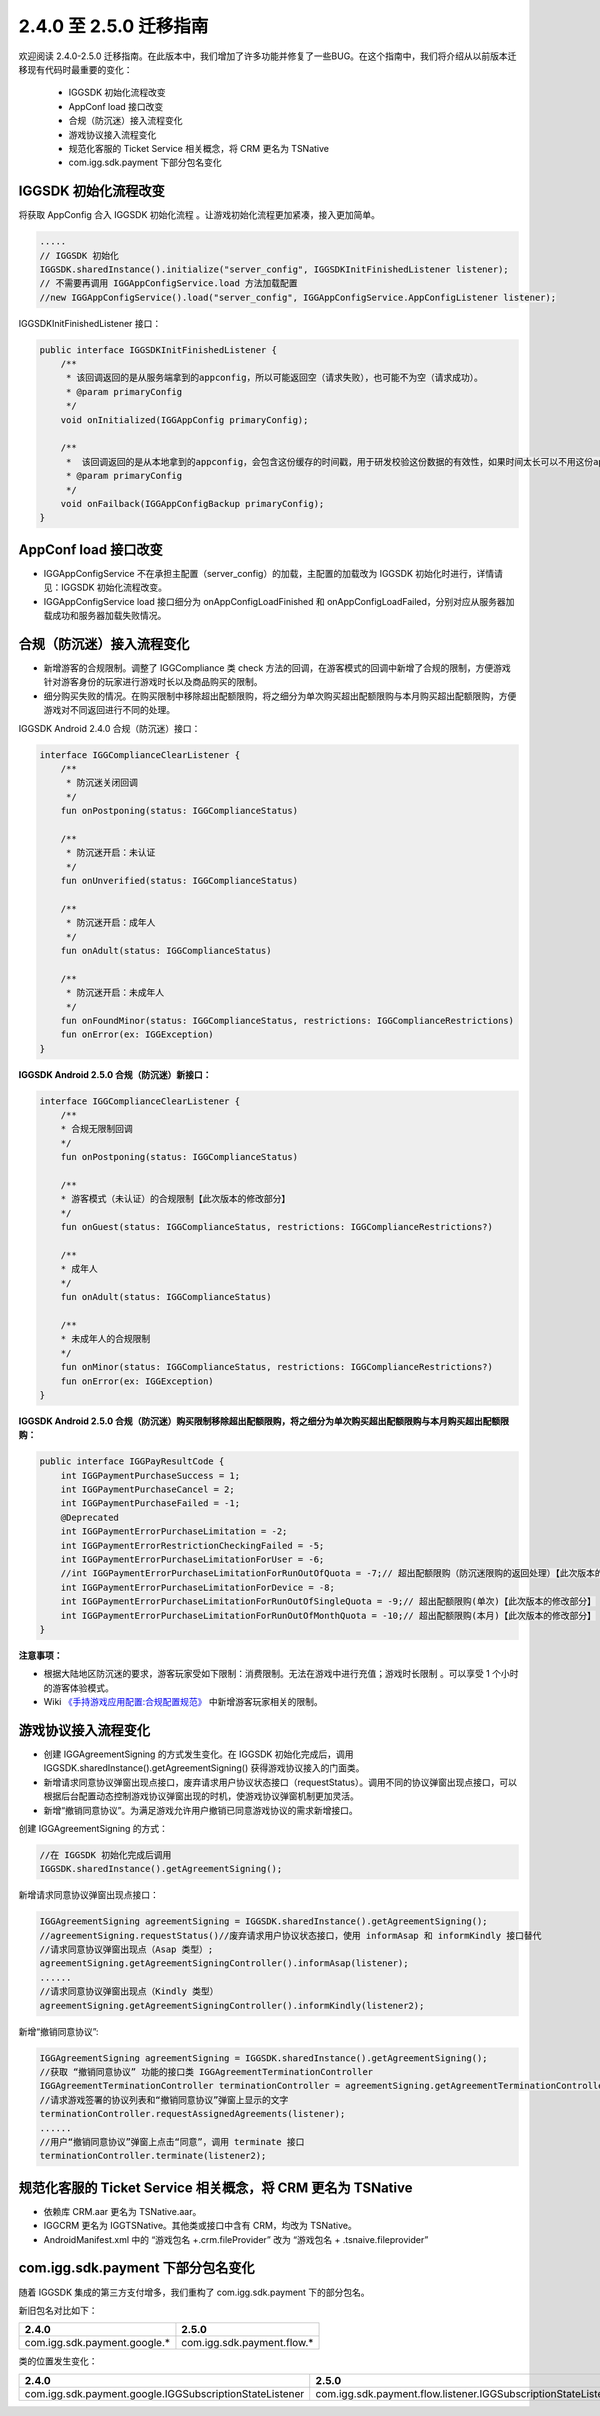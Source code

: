 ********************
2.4.0 至 2.5.0 迁移指南
********************

欢迎阅读 2.4.0-2.5.0 迁移指南。在此版本中，我们增加了许多功能并修复了一些BUG。在这个指南中，我们将介绍从以前版本迁移现有代码时最重要的变化：

    * IGGSDK 初始化流程改变
    * AppConf load 接口改变
    * 合规（防沉迷）接入流程变化
    * 游戏协议接入流程变化
    * 规范化客服的 Ticket Service 相关概念，将 CRM 更名为 TSNative
    * com.igg.sdk.payment 下部分包名变化

IGGSDK 初始化流程改变
==============

将获取 AppConfig 合入 IGGSDK 初始化流程 。让游戏初始化流程更加紧凑，接入更加简单。

.. code-block:: java

    .....
    // IGGSDK 初始化
    IGGSDK.sharedInstance().initialize("server_config", IGGSDKInitFinishedListener listener);
    // 不需要再调用 IGGAppConfigService.load 方法加载配置
    //new IGGAppConfigService().load("server_config", IGGAppConfigService.AppConfigListener listener);
    

IGGSDKInitFinishedListener 接口：

.. code-block:: java

    public interface IGGSDKInitFinishedListener {
        /**
         * 该回调返回的是从服务端拿到的appconfig，所以可能返回空（请求失败），也可能不为空（请求成功）。
         * @param primaryConfig
         */
        void onInitialized(IGGAppConfig primaryConfig);

        /**
         *  该回调返回的是从本地拿到的appconfig，会包含这份缓存的时间戳，用于研发校验这份数据的有效性，如果时间太长可以不用这份appconfig。
         * @param primaryConfig
         */
        void onFailback(IGGAppConfigBackup primaryConfig);
    }   

AppConf load 接口改变
==============

* IGGAppConfigService 不在承担主配置（server_config）的加载，主配置的加载改为 IGGSDK 初始化时进行，详情请见：IGGSDK 初始化流程改变。
* IGGAppConfigService load 接口细分为 onAppConfigLoadFinished 和 onAppConfigLoadFailed，分别对应从服务器加载成功和服务器加载失败情况。

.. code-block:: java
    new IGGAppConfigService().load("game_define_config", new IGGAppConfigService.AppConfigListener() {
            /**
            * 从服务器获取 AppConf 成功回调
            *
            * @param appconfig 从服务器获取的 AppConf 配置
            * @param serverTime 服务器时间
            */
            @Override
            public void onAppConfigLoadFinished(IGGAppConfig appconfig, IGGEasternStandardTime serverTime) {
                handle(appconfig, serverTime);
            }

            /**
            * 从服务器获取 AppConf 失败回调
            *
            * @param appConfigBackup 从本地缓存获取的 AppConf 配置，等于 null 时表示本地没有缓存
            * @param currentTime 手机本地时间
            * @param ex 从服务器获取时出现的异常（存在本地缓存时，仍会返回 ex）
            */
            @Override
            public void onAppConfigLoadFailed(IGGAppConfigBackup appConfigBackup, IGGEasternStandardTime currentTime, @NonNull IGGException ex) {
                if (null != appConfigBackup) {
                    //从本地缓存加载的 AppConf，可以根据 appConfigBackup.backupsTimeStamp 判断此缓存是否失效
                    handle(appConfigBackup.appConf, currentTime);
                } else {
                    //使用游戏默认预置的配置进入游戏
                }
                if (!ex.isNone()) {
                    //打印错误
                    Log.d(TAG, "从网络加载 AppConf 失败。");
                    Toast.makeText(IndexActivity.this, "从网络加载 AppConf 失败。", Toast.LENGTH_LONG).show();
                }
            }
    }


合规（防沉迷）接入流程变化
==============

* 新增游客的合规限制。调整了 IGGCompliance 类 check 方法的回调，在游客模式的回调中新增了合规的限制，方便游戏针对游客身份的玩家进行游戏时长以及商品购买的限制。
* 细分购买失败的情况。在购买限制中移除超出配额限购，将之细分为单次购买超出配额限购与本月购买超出配额限购，方便游戏对不同返回进行不同的处理。

IGGSDK Android 2.4.0 合规（防沉迷）接口：

.. code-block:: java

    interface IGGComplianceClearListener {
        /**
         * 防沉迷关闭回调
         */
        fun onPostponing(status: IGGComplianceStatus)

        /**
         * 防沉迷开启：未认证
         */
        fun onUnverified(status: IGGComplianceStatus)

        /**
         * 防沉迷开启：成年人
         */
        fun onAdult(status: IGGComplianceStatus)

        /**
         * 防沉迷开启：未成年人
         */
        fun onFoundMinor(status: IGGComplianceStatus, restrictions: IGGComplianceRestrictions)
        fun onError(ex: IGGException)
    }

**IGGSDK Android 2.5.0 合规（防沉迷）新接口：** 

.. code-block:: java

    interface IGGComplianceClearListener {
        /**
        * 合规无限制回调
        */
        fun onPostponing(status: IGGComplianceStatus)

        /**
        * 游客模式（未认证）的合规限制【此次版本的修改部分】
        */
        fun onGuest(status: IGGComplianceStatus, restrictions: IGGComplianceRestrictions?)

        /**
        * 成年人
        */
        fun onAdult(status: IGGComplianceStatus)

        /**
        * 未成年人的合规限制
        */
        fun onMinor(status: IGGComplianceStatus, restrictions: IGGComplianceRestrictions?)
        fun onError(ex: IGGException)
    }

**IGGSDK Android 2.5.0 合规（防沉迷）购买限制移除超出配额限购，将之细分为单次购买超出配额限购与本月购买超出配额限购：**

.. code-block:: java

    public interface IGGPayResultCode {
        int IGGPaymentPurchaseSuccess = 1;
        int IGGPaymentPurchaseCancel = 2;
        int IGGPaymentPurchaseFailed = -1;
        @Deprecated
        int IGGPaymentErrorPurchaseLimitation = -2;
        int IGGPaymentErrorRestrictionCheckingFailed = -5;
        int IGGPaymentErrorPurchaseLimitationForUser = -6;
        //int IGGPaymentErrorPurchaseLimitationForRunOutOfQuota = -7;// 超出配额限购（防沉迷限购的返回处理）【此次版本的修改部分，移除此项】
        int IGGPaymentErrorPurchaseLimitationForDevice = -8;
        int IGGPaymentErrorPurchaseLimitationForRunOutOfSingleQuota = -9;// 超出配额限购(单次)【此次版本的修改部分】
        int IGGPaymentErrorPurchaseLimitationForRunOutOfMonthQuota = -10;// 超出配额限购(本月)【此次版本的修改部分】
    }

**注意事项：**

* 根据大陆地区防沉迷的要求，游客玩家受如下限制：消费限制。无法在游戏中进行充值；游戏时长限制 。可以享受 1 个小时的游客体验模式。

* Wiki `《手持游戏应用配置:合规配置规范》 <http://wiki.skyunion.net/index.php?title=%E6%89%8B%E6%8C%81%E6%B8%B8%E6%88%8F%E5%BA%94%E7%94%A8%E9%85%8D%E7%BD%AE:%E5%90%88%E8%A7%84%E9%85%8D%E7%BD%AE%E8%A7%84%E8%8C%83>`_ 中新增游客玩家相关的限制。

游戏协议接入流程变化
==============
* 创建 IGGAgreementSigning 的方式发生变化。在 IGGSDK 初始化完成后，调用 IGGSDK.sharedInstance().getAgreementSigning() 获得游戏协议接入的门面类。

* 新增请求同意协议弹窗出现点接口，废弃请求用户协议状态接口（requestStatus）。调用不同的协议弹窗出现点接口，可以根据后台配置动态控制游戏协议弹窗出现的时机，使游戏协议弹窗机制更加灵活。

* 新增“撤销同意协议”。为满足游戏允许用户撤销已同意游戏协议的需求新增接口。

创建 IGGAgreementSigning 的方式：

.. code-block:: java

    //在 IGGSDK 初始化完成后调用
    IGGSDK.sharedInstance().getAgreementSigning();

新增请求同意协议弹窗出现点接口：

.. code-block:: java

    IGGAgreementSigning agreementSigning = IGGSDK.sharedInstance().getAgreementSigning();
    //agreementSigning.requestStatus()//废弃请求用户协议状态接口，使用 informAsap 和 informKindly 接口替代
    //请求同意协议弹窗出现点（Asap 类型）;
    agreementSigning.getAgreementSigningController().informAsap(listener);
    ......
    //请求同意协议弹窗出现点（Kindly 类型）
    agreementSigning.getAgreementSigningController().informKindly(listener2);

新增“撤销同意协议”:

.. code-block:: java

    IGGAgreementSigning agreementSigning = IGGSDK.sharedInstance().getAgreementSigning();
    //获取 “撤销同意协议” 功能的接口类 IGGAgreementTerminationController
    IGGAgreementTerminationController terminationController = agreementSigning.getAgreementTerminationController();
    //请求游戏签署的协议列表和“撤销同意协议”弹窗上显示的文字
    terminationController.requestAssignedAgreements(listener);
    ......
    //用户“撤销同意协议”弹窗上点击“同意”，调用 terminate 接口 
    terminationController.terminate(listener2);


规范化客服的 Ticket Service 相关概念，将 CRM 更名为 TSNative
==============

* 依赖库 CRM.aar 更名为 TSNative.aar。

* IGGCRM 更名为 IGGTSNative。其他类或接口中含有 CRM，均改为 TSNative。

* AndroidManifest.xml 中的 “游戏包名 +.crm.fileProvider” 改为 “游戏包名 + .tsnaive.fileprovider”


com.igg.sdk.payment 下部分包名变化
==============

随着 IGGSDK 集成的第三方支付增多，我们重构了 com.igg.sdk.payment 下的部分包名。

新旧包名对比如下：

==============================  ==============================
2.4.0                            2.5.0  
==============================  ==============================
com.igg.sdk.payment.google.*    com.igg.sdk.payment.flow.*
==============================  ==============================

类的位置发生变化：

============================================================  ============================================================
2.4.0                                                          2.5.0  
============================================================  ============================================================
com.igg.sdk.payment.google.IGGSubscriptionStateListener         com.igg.sdk.payment.flow.listener.IGGSubscriptionStateListener
============================================================  ============================================================
